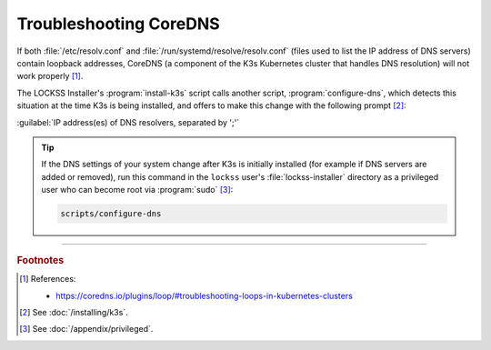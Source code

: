 =======================
Troubleshooting CoreDNS
=======================

If both :file:`/etc/resolv.conf` and :file:`/run/systemd/resolve/resolv.conf` (files used to list the IP address of DNS servers) contain loopback addresses, CoreDNS (a component of the K3s Kubernetes cluster that handles DNS resolution) will not work properly [#fn1]_.

The LOCKSS Installer's :program:`install-k3s` script calls another script, :program:`configure-dns`, which detects this situation at the time K3s is being installed, and offers to make this change with the following prompt [#fn2]_:

:guilabel:`IP address(es) of DNS resolvers, separated by ';'`

.. tip::

   If the DNS settings of your system change after K3s is initially installed (for example if DNS servers are added or removed), run this command in the ``lockss`` user's :file:`lockss-installer` directory as a privileged user who can become root via :program:`sudo` [#fnprivileged]_:

   .. code-block:: shell

      scripts/configure-dns

----

.. rubric:: Footnotes

.. [#fn1]

   References:

   * https://coredns.io/plugins/loop/#troubleshooting-loops-in-kubernetes-clusters

.. [#fn2]

   See :doc:`/installing/k3s`.

.. [#fnprivileged]

   See :doc:`/appendix/privileged`.
